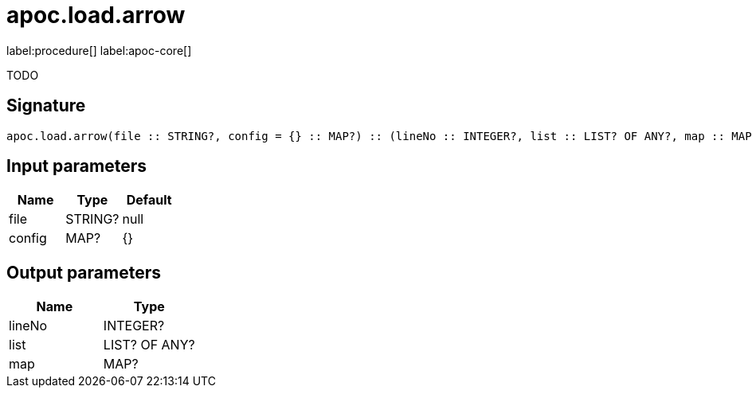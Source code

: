 ////
This file is generated by DocsTest, so don't change it!
////

= apoc.load.arrow
:description: This section contains reference documentation for the apoc.load.arrow procedure.

label:procedure[] label:apoc-core[]

[.emphasis]
TODO

== Signature

[source]
----
apoc.load.arrow(file :: STRING?, config = {} :: MAP?) :: (lineNo :: INTEGER?, list :: LIST? OF ANY?, map :: MAP?)
----

== Input parameters
[.procedures, opts=header]
|===
| Name | Type | Default 
|file|STRING?|null
|config|MAP?|{}
|===

== Output parameters
[.procedures, opts=header]
|===
| Name | Type 
|lineNo|INTEGER?
|list|LIST? OF ANY?
|map|MAP?
|===

